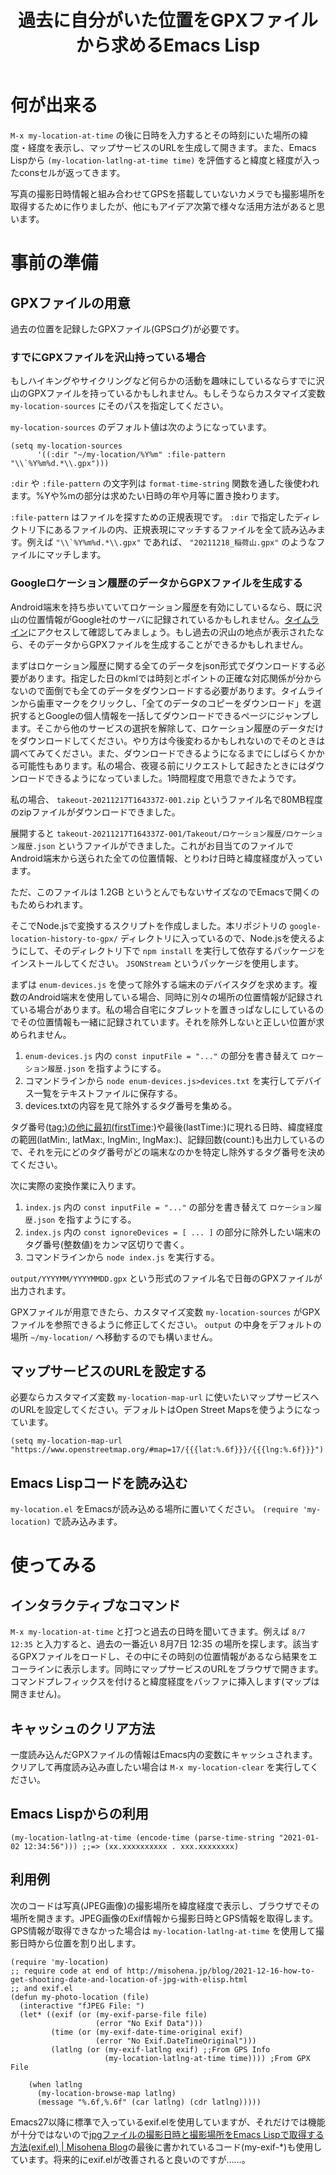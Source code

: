 #+TITLE: 過去に自分がいた位置をGPXファイルから求めるEmacs Lisp

* 何が出来る

~M-x my-location-at-time~ の後に日時を入力するとその時刻にいた場所の緯度・経度を表示し、マップサービスのURLを生成して開きます。また、Emacs Lispから ~(my-location-latlng-at-time time)~ を評価すると緯度と経度が入ったconsセルが返ってきます。

写真の撮影日時情報と組み合わせてGPSを搭載していないカメラでも撮影場所を取得するために作りましたが、他にもアイデア次第で様々な活用方法があると思います。

* 事前の準備
** GPXファイルの用意

過去の位置を記録したGPXファイル(GPSログ)が必要です。

*** すでにGPXファイルを沢山持っている場合

もしハイキングやサイクリングなど何らかの活動を趣味にしているならすでに沢山のGPXファイルを持っているかもしれません。もしそうならカスタマイズ変数 ~my-location-sources~ にそのパスを指定してください。

~my-location-sources~ のデフォルト値は次のようになっています。

#+begin_src elisp
(setq my-location-sources
      '((:dir "~/my-location/%Y%m" :file-pattern "\\`%Y%m%d.*\\.gpx")))
#+end_src

~:dir~ や ~:file-pattern~ の文字列は ~format-time-string~ 関数を通した後使われます。%Yや%mの部分は求めたい日時の年や月等に置き換わります。

~:file-pattern~ はファイルを探すための正規表現です。 ~:dir~ で指定したディレクトリ下にあるファイルの内、正規表現にマッチするファイルを全て読み込みます。例えば ="\\`%Y%m%d.*\\.gpx"= であれば、 ="20211218_稲荷山.gpx"= のようなファイルにマッチします。

*** Googleロケーション履歴のデータからGPXファイルを生成する

Android端末を持ち歩いていてロケーション履歴を有効にしているなら、既に沢山の位置情報がGoogle社のサーバに記録されているかもしれません。[[https://timeline.google.com/][タイムライン]]にアクセスして確認してみましょう。もし過去の沢山の地点が表示されたなら、そのデータからGPXファイルを生成することができるかもしれません。

まずはロケーション履歴に関する全てのデータをjson形式でダウンロードする必要があります。指定した日のkmlでは時刻とポイントの正確な対応関係が分からないので面倒でも全てのデータをダウンロードする必要があります。タイムラインから歯車マークをクリックし、「全てのデータのコピーをダウンロード」を選択するとGoogleの個人情報を一括してダウンロードできるページにジャンプします。そこから他のサービスの選択を解除して、ロケーション履歴のデータだけをダウンロードしてください。やり方は今後変わるかもしれないのでそのときは調べてみてください。また、ダウンロードできるようになるまでにしばらくかかる可能性もあります。私の場合、夜寝る前にリクエストして起きたときにはダウンロードできるようになっていました。1時間程度で用意できたようです。

私の場合、 ~takeout-20211217T164337Z-001.zip~ というファイル名で80MB程度のzipファイルがダウンロードできました。

展開すると ~takeout-20211217T164337Z-001/Takeout/ロケーション履歴/ロケーション履歴.json~ というファイルができました。これがお目当てのファイルでAndroid端末から送られた全ての位置情報、とりわけ日時と緯度経度が入っています。

ただ、このファイルは 1.2GB というとんでもないサイズなのでEmacsで開くのもためらわれます。

そこでNode.jsで変換するスクリプトを作成しました。本リポジトリの ~google-location-history-to-gpx/~ ディレクトリに入っているので、Node.jsを使えるようにして、そのディレクトリ下で ~npm install~ を実行して依存するパッケージをインストールしてください。 ~JSONStream~ というパッケージを使用します。

まずは ~enum-devices.js~ を使って除外する端末のデバイスタグを求めます。複数のAndroid端末を使用している場合、同時に別々の場所の位置情報が記録されている場合があります。私の場合自宅にタブレットを置きっぱなしにしているのでその位置情報も一緒に記録されています。それを除外しないと正しい位置が求められません。

1. ~enum-devices.js~ 内の ~const inputFile = "..."~ の部分を書き替えて =ロケーション履歴.json= を指すようにする。
2. コマンドラインから ~node enum-devices.js>devices.txt~ を実行してデバイス一覧をテキストファイルに保存する。
3. devices.txtの内容を見て除外するタグ番号を集める。

タグ番号(tag:)の他に最初(firstTime:)や最後(lastTime:)に現れる日時、緯度経度の範囲(latMin:, latMax:, lngMin:, lngMax:)、記録回数(count:)も出力しているので、それを元にどのタグ番号がどの端末なのかを特定し除外するタグ番号を決めてください。

次に実際の変換作業に入ります。

1. ~index.js~ 内の ~const inputFile = "..."~ の部分を書き替えて =ロケーション履歴.json= を指すようにする。
2. ~index.js~ 内の ~const ignoreDevices = [ ... ]~ の部分に除外したい端末のタグ番号(整数値)をカンマ区切りで書く。
3. コマンドラインから ~node index.js~ を実行する。

~output/YYYYMM/YYYYMMDD.gpx~ という形式のファイル名で日毎のGPXファイルが出力されます。

GPXファイルが用意できたら、カスタマイズ変数 ~my-location-sources~ がGPXファイルを参照できるように修正してください。 ~output~ の中身をデフォルトの場所 =~/my-location/= へ移動するのでも構いません。

** マップサービスのURLを設定する

必要ならカスタマイズ変数 ~my-location-map-url~ に使いたいマップサービスへのURLを設定してください。デフォルトはOpen Street Mapsを使うようになっています。

#+begin_src elisp
(setq my-location-map-url "https://www.openstreetmap.org/#map=17/{{{lat:%.6f}}}/{{{lng:%.6f}}}")
#+end_src

** Emacs Lispコードを読み込む

~my-location.el~ をEmacsが読み込める場所に置いてください。 ~(require 'my-location)~ で読み込みます。

* 使ってみる
** インタラクティブなコマンド
~M-x my-location-at-time~ と打つと過去の日時を聞いてきます。例えば ~8/7 12:35~ と入力すると、過去の一番近い 8月7日 12:35 の場所を探します。該当するGPXファイルをロードし、その中にその時刻の位置情報があるなら結果をエコーラインに表示します。同時にマップサービスのURLをブラウザで開きます。コマンドプレフィックスを付けると緯度経度をバッファに挿入します(マップは開きません)。

** キャッシュのクリア方法
一度読み込んだGPXファイルの情報はEmacs内の変数にキャッシュされます。クリアして再度読み込み直したい場合は ~M-x my-location-clear~ を実行してください。

** Emacs Lispからの利用

#+begin_src elisp
(my-location-latlng-at-time (encode-time (parse-time-string "2021-01-02 12:34:56"))) ;;=> (xx.xxxxxxxxxx . xxx.xxxxxxxx)
#+end_src

** 利用例

次のコードは写真(JPEG画像)の撮影場所を緯度経度で表示し、ブラウザでその場所を開きます。JPEG画像のExif情報から撮影日時とGPS情報を取得します。GPS情報が取得できなかった場合は ~my-location-latlng-at-time~ を使用して撮影日時から位置を割り出します。

#+begin_src elisp
(require 'my-location)
;; require code at end of http://misohena.jp/blog/2021-12-16-how-to-get-shooting-date-and-location-of-jpg-with-elisp.html
;; and exif.el
(defun my-photo-location (file)
  (interactive "fJPEG File: ")
  (let* ((exif (or (my-exif-parse-file file)
                   (error "No Exif Data")))
         (time (or (my-exif-date-time-original exif)
                   (error "No Exif.DateTimeOriginal")))
         (latlng (or (my-exif-latlng exif) ;;From GPS Info
                     (my-location-latlng-at-time time)))) ;From GPX File

    (when latlng
      (my-location-browse-map latlng)
      (message "%.6f,%.6f" (car latlng) (cdr latlng)))))
#+end_src

Emacs27以降に標準で入っているexif.elを使用していますが、それだけでは機能が十分ではないので[[http://misohena.jp/blog/2021-12-16-how-to-get-shooting-date-and-location-of-jpg-with-elisp.html][jpgファイルの撮影日時と撮影場所をEmacs Lispで取得する方法(exif.el) | Misohena Blog]]の最後に書かれているコード(my-exif-*)も使用しています。将来的にexif.elが改善されると良いのですが……。
